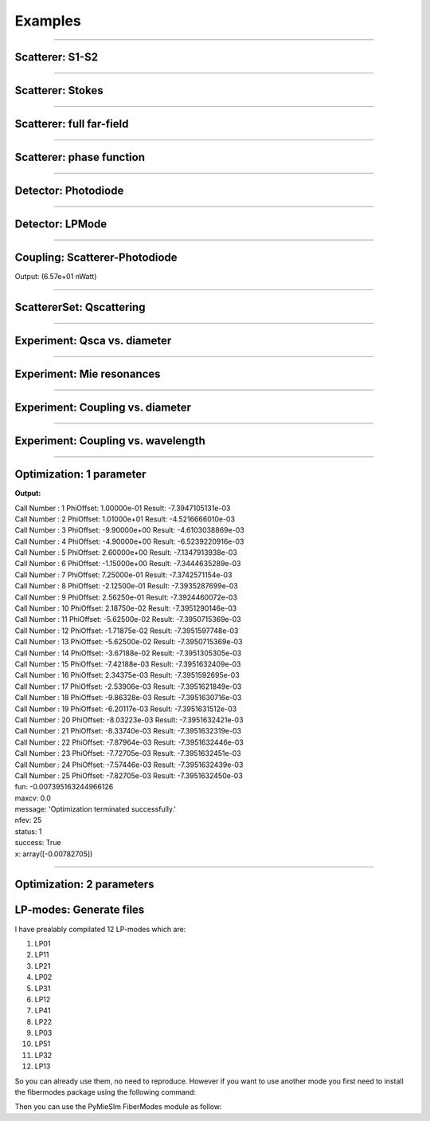 Examples
========

-----


Scatterer: S1-S2
----------------

.. code-block:: python
   :linenos:

   from PyMieSim.Scatterer import Sphere
   from PyMieSim.Source import PlaneWave


   Source = PlaneWave(Wavelength   = 450e-9,
                      Polarization = 0,
                      E0           = 1)

   Scat = Sphere(Diameter    = 300e-9,
                 Source      = Source,
                 Index       = 1.4)


   S1S2 = Scat.S1S2(Num=100)

   S1S2.Plot()



.. image:: ../images/S1S2.png
   :width: 600

-----


Scatterer: Stokes
-----------------

.. code-block:: python
   :linenos:

   from PyMieSim.Scatterer import Sphere
   from PyMieSim.Source import PlaneWave


   Source = PlaneWave(Wavelength   = 450e-9,
                      Polarization = 0,
                      E0           = 1)

   Scat = Sphere(Diameter    = 300e-9,
                 Source      = Source,
                 Index       = 1.4)


   Stokes = Scat.Stokes(Num=100)

   Stokes.Plot()



.. image:: ../images/Stokes.png
   :width: 600

-----


Scatterer: full far-field
-------------------------

.. code-block:: python
   :linenos:

   from PyMieSim.Scatterer import Sphere
   from PyMieSim.Source import PlaneWave


   Source = PlaneWave(Wavelength   = 450e-9,
                      Polarization = 0,
                      E0           = 1)

   Scat = Sphere(Diameter    = 300e-9,
                 Source      = Source,
                 Index       = 1.4)


   Fields = Scat.FarField(Num=100)

   Fields.Plot()



.. image:: ../images/Fields.png
   :width: 600

-----

Scatterer: phase function
-------------------------

.. code-block:: python
   :linenos:

   from PyMieSim.Scatterer import Sphere
   from PyMieSim.Source import PlaneWave


   Source = PlaneWave(Wavelength   = 450e-9,
                      Polarization = 0,
                      E0           = 1)

   Scat = Sphere(Diameter    = 800e-9,
                Source      = Source,
                Index       = 1.4)


   SPF = Scat.SPF(Num=100)

   SPF.Plot()



.. image:: ../images/SPF.png
   :width: 600

-----

Detector: Photodiode
--------------------

.. code-block:: python
   :linenos:

   from PyMieSim.Source import PlaneWave
   from PyMieSim.Detector import Photodiode


   Source = PlaneWave(Wavelength   = 450e-9,
                      Polarization = 0,
                      E0           = 1)

   Detector = Photodiode(NA                = 0.8,
                         Sampling          = 1001,
                         GammaOffset       = 0,
                         PhiOffset         = 0)


   Detector.Plot()



.. image:: ../images/Photodiode.png
   :width: 600

-----

Detector: LPMode
----------------

.. code-block:: python
   :linenos:

   from PyMieSim.Source import PlaneWave
   from PyMieSim.Detector import LPmode


   Source = PlaneWave(Wavelength   = 450e-9,
                      Polarization = 0,
                      E0           = 0)

   Detector = LPmode(Mode         = (1, 1),
                     Rotation     = 0.,
                     Sampling     = 201,
                     NA           = 0.4,
                     GammaOffset  = 0,
                     PhiOffset    = 40,
                     CouplingMode = 'Centered')


   Detector.Plot()


.. image:: ../images/LPmode.png
   :width: 600

-----

Coupling: Scatterer-Photodiode
------------------------------

.. code-block:: python
   :linenos:

   from PyMieSim.Source import PlaneWave
   from PyMieSim.Detector import Photodiode
   from PyMieSim.Scatterer import Sphere

   Source = PlaneWave(Wavelength   = 450e-9,
                      Polarization = 0,
                      E0           = 1)

   Detector = Photodiode(Sampling     = 201,
                         NA           = 0.2,
                         GammaOffset  = 0,
                         PhiOffset    = 0,
                         CouplingMode = 'Centered')


   Scat = Sphere(Diameter    = 300e-9,
                 Source      = Source,
                 Index       = 1.4)

   Coupling = Detector.Coupling(Scatterer = Scat)

   print(Coupling)



Output: (6.57e+01 nWatt)

-----

ScattererSet: Qscattering
--------------------------

.. code-block:: python
   :linenos:

   import numpy as np
   from PyMieSim.Source import PlaneWave
   from PyMieSim.Sets import ScattererSet


   Source = PlaneWave(Wavelength   = 450e-9,
                      Polarization = 0,
                      E0           = 1)


   ScatSet = ScattererSet(DiameterList  = np.linspace(100e-9, 10000e-9, 400),
                          IndexList        = np.linspace(1.5, 1.8, 3).round(1),
                          Source        = Source)


   Qsca = ScatSet.Qsca()

   fig = Qsca.Plot()





.. image:: ../images/Qsca.png
   :width: 600


-----


Experiment: Qsca vs. diameter
------------------------------

.. code-block:: python
   :linenos:

   from PyMieSim.Scatterer import Sphere
   from PyMieSim.Detector import Photodiode
   from PyMieSim.Experiment import ScatSet, SourceSet, Setup
   import numpy as np

   DiameterList   = np.linspace(400e-9, 1000e-9, 200)

   Detector0 = Photodiode(NA                = 0.1,
                         Sampling          = 300,
                         GammaOffset       = 20,
                         PhiOffset         = 30,
                         CouplingMode      = 'Centered')

   scat = ScatSet(DiameterList  = DiameterList,
                  IndexList         = [1.5],
                  nMedium        = 1,
                  ScattererType  = 'Sphere')

   source = SourceSet(WavelengthList   = 400e-9,
                     PolarizationList  = [0],
                     SourceType        = 'PlaneWave')


   Experiment = Setup(ScattererSet = scat,
                      SourceSet    = source,
                      DetectorSet  = [Detector0])

   Qsca = Experiment.Qsca(AsType='dataframe')

   Qsca.Plot(y='Qsca', x='Diameter')


.. image:: ../images/QscaVSDiameter.png
  :width: 600

-----

Experiment: Mie resonances
--------------------------

.. code-block:: python
   :linenos:

   from PyMieSim.Scatterer import Sphere
   from PyMieSim.Detector import Photodiode
   from PyMieSim.Experiment import ScatSet, SourceSet, Setup
   import numpy as np

   WavelengthList   = np.linspace(400e-9, 1000e-9, 200)

   Detector0 = Photodiode(NA               = 0.1,
                         Sampling          = 300,
                         GammaOffset       = 20,
                         PhiOffset         = 30,
                         CouplingMode      = 'Centered')

   scat = ScatSet(DiameterList   = 200e-9,
                  IndexList         = [1.5],
                  nMedium        = 1,
                  ScattererType  = 'Sphere')

   source = SourceSet(WavelengthList   = WavelengthList,
                     PolarizationList  = [0],
                     SourceType        = 'PlaneWave')


   Experiment = Setup(ScattererSet = scat,
                      SourceSet    = source,
                      DetectorSet  = [Detector0])

   Qsca = Experiment.Qsca(AsType='dataframe')

   Qsca.Plot(y='Qsca', x='Wavelength')


.. image:: ../images/QscaVSWavelength.png
  :width: 600

-----

Experiment: Coupling vs. diameter
---------------------------------

.. code-block:: python
   :linenos:

   from PyMieSim.Scatterer import Sphere
   from PyMieSim.Detector import Photodiode
   from PyMieSim.Experiment import ScatSet, SourceSet, Setup
   import numpy as np

   DiameterList   = np.linspace(400e-9, 1000e-9, 200)

   Detector0 = Photodiode(NA                = 0.1,
                          Sampling          = 300,
                          GammaOffset       = 20,
                          PhiOffset         = 30,
                          CouplingMode      = 'Centered')

   scat = ScatSet(DiameterList  = DiameterList,
                  IndexList         = [1.5],
                  nMedium        = 1,
                  ScattererType  = 'Sphere')

   source = SourceSet(WavelengthList   = 400e-9,
                      PolarizationList = [0],
                      SourceType       = 'PlaneWave')


   Experiment = Setup(ScattererSet = scat,
                      SourceSet    = source,
                      DetectorSet  = [Detector0])

   DF = Experiment.Coupling(AsType='dataframe')

   DF.Plot(y='Coupling', x='Diameter')


.. image:: ../images/CouplingVSDiameter.png
  :width: 600


-----

Experiment: Coupling vs. wavelength
---------------------------------

.. code-block:: python
  :linenos:

  from PyMieSim.Scatterer import Sphere
  from PyMieSim.Detector import Photodiode
  from PyMieSim.Experiment import ScatSet, SourceSet, Setup
  import numpy as np

  WavelengthList = np.linspace(400e-9, 1000e-9, 100)

  Detector0 = Photodiode(NA                = 2.0,
                         Sampling          = 300,
                         GammaOffset       = 0,
                         PhiOffset         = 0,
                         CouplingMode      = 'Centered')

  scat = ScatSet(DiameterList  = [200e-9],
                 IndexList        = [4],
                 nMedium       = 1,
                 ScattererType = 'Sphere')

  source = SourceSet(WavelengthList   = WavelengthList,
                     PolarizationList = [0],
                     SourceType       = 'PlaneWave')


  Experiment = Setup(ScattererSet = scat,
                     SourceSet    = source,
                     DetectorSet  = [Detector0])

  DF = Experiment.Coupling(AsType='dataframe')

  DF.Plot(y='Coupling', x='Wavelength')


.. image:: ../images/CouplingVSWavelength.png
   :width: 600

-----

Optimization: 1 parameter
-------------------------

.. code-block:: python
  :linenos:



  import numpy as np
  from PyMieSim.Detector import Photodiode, LPmode
  from PyMieSim.Source import PlaneWave
  from PyMieSim.Optimization import Optimizer
  from PyMieSim.Experiment import ScatSet, SourceSet, Setup

  DiameterList   = np.linspace(100e-9, 1000e-9, 200)

  Detector0 = Photodiode(NA                 = 0.1,
                         Sampling          = 300,
                         GammaOffset       = 20,
                         PhiOffset         = 0,
                         CouplingMode      = 'Centered')

  scat = ScatSet(DiameterList   = DiameterList,
                 IndexList      = [1.5],
                 nMedium        = 1,
                 ScattererType  = 'Sphere')

  source = SourceSet(WavelengthList  = 400e-9,
                     PolarizationList  = [0],
                     SourceType        = 'PlaneWave')


  Experiment = Setup(ScattererSet = scat,
                     SourceSet    = source,
                     DetectorSet  = [Detector0])


  # Metric can be "max" - "min" - "mean"
  #"std+RI" - "std+Diameter" - "std+Polarization" - "std+Wavelength" - "std+Detector"
  #"monotonic+RI" - "monotonic+Diameter" - "monotonic+Polarization" - "monotonic+Wavelength" - "monotonic+Detector"

  Opt    = Optimizer(Setup           = Experiment,
                     Metric          = 'mean',
                     Parameter       = ['PhiOffset'],
                     Optimum         = 'Maximum',
                     MinVal          = [1e-5],
                     MaxVal          = [180],
                     WhichDetector   = 0,
                     X0              = [0.6],
                     MaxIter         = 350,
                     Tol             = 1e-4,
                     FirstStride     = 30)

  print(Opt.Result)

  df = Experiment.Coupling(AsType='dataframe')

  df.Plot(y='Coupling', x='Diameter') # can be "Couplimg"  or  "STD"


**Output:**


| Call Number : 1             	 PhiOffset: 1.00000e-01             	 Result: -7.3947105131e-03
| Call Number : 2             	 PhiOffset: 1.01000e+01             	 Result: -4.5216666010e-03
| Call Number : 3             	 PhiOffset: -9.90000e+00             	 Result: -4.6103038869e-03
| Call Number : 4             	 PhiOffset: -4.90000e+00             	 Result: -6.5239220916e-03
| Call Number : 5             	 PhiOffset: 2.60000e+00             	 Result: -7.1347913938e-03
| Call Number : 6             	 PhiOffset: -1.15000e+00             	 Result: -7.3444635289e-03
| Call Number : 7             	 PhiOffset: 7.25000e-01             	 Result: -7.3742571154e-03
| Call Number : 8             	 PhiOffset: -2.12500e-01             	 Result: -7.3935287699e-03
| Call Number : 9             	 PhiOffset: 2.56250e-01             	 Result: -7.3924460072e-03
| Call Number : 10             	 PhiOffset: 2.18750e-02             	 Result: -7.3951290146e-03
| Call Number : 11             	 PhiOffset: -5.62500e-02             	 Result: -7.3950715369e-03
| Call Number : 12             	 PhiOffset: -1.71875e-02             	 Result: -7.3951597748e-03
| Call Number : 13             	 PhiOffset: -5.62500e-02             	 Result: -7.3950715369e-03
| Call Number : 14             	 PhiOffset: -3.67188e-02             	 Result: -7.3951305305e-03
| Call Number : 15             	 PhiOffset: -7.42188e-03             	 Result: -7.3951632409e-03
| Call Number : 16             	 PhiOffset: 2.34375e-03             	 Result: -7.3951592695e-03
| Call Number : 17             	 PhiOffset: -2.53906e-03             	 Result: -7.3951621849e-03
| Call Number : 18             	 PhiOffset: -9.86328e-03             	 Result: -7.3951630716e-03
| Call Number : 19             	 PhiOffset: -6.20117e-03             	 Result: -7.3951631512e-03
| Call Number : 20             	 PhiOffset: -8.03223e-03             	 Result: -7.3951632421e-03
| Call Number : 21             	 PhiOffset: -8.33740e-03             	 Result: -7.3951632319e-03
| Call Number : 22             	 PhiOffset: -7.87964e-03             	 Result: -7.3951632446e-03
| Call Number : 23             	 PhiOffset: -7.72705e-03             	 Result: -7.3951632451e-03
| Call Number : 24             	 PhiOffset: -7.57446e-03             	 Result: -7.3951632439e-03
| Call Number : 25             	 PhiOffset: -7.82705e-03             	 Result: -7.3951632450e-03
| fun: -0.007395163244966126
| maxcv: 0.0
| message: 'Optimization terminated successfully.'
| nfev: 25
| status: 1
| success: True
| x: array([-0.00782705])

.. image:: ../images/Opt1Param.png
   :width: 600


-----

Optimization: 2 parameters
--------------------------

.. code-block:: python
  :linenos:



  import numpy as np
  from PyMieSim.Detector import Photodiode, LPmode
  from PyMieSim.Source import PlaneWave
  from PyMieSim.Optimizer import Optimize
  from PyMieSim.Sets import ExperimentalSet, ScattererSet


  Source = PlaneWave(Wavelength   = 450e-9,
                     Polarization = 0,
                     E0           = 1e5)

  Detector0 = Photodiode(NA               = 0.1,
                        Sampling          = 300,
                        GammaOffset       = 20,
                        PhiOffset         = 0,
                        CouplingMode      = 'Centered')

  Detector1 = Photodiode(NA                = 0.1,
                         Sampling          = 300,
                         GammaOffset       = 30,
                         PhiOffset         = 0,
                         CouplingMode      = 'Centered')


  ScatSet = ScattererSet(DiameterList  = np.linspace(100e-9, 1500e-9, 300),
                         IndexList        = np.linspace(1.5, 1.8, 1).round(1),
                         Source        = Source)

  Set = ExperimentalSet(ScattererSet = ScatSet, Detectors = (Detector0))


  Opt    = Optimize(ExperimentalSet = Set,
                    Metric          = 'Monotonic',
                    Parameter       = ['NA','PhiOffset'],
                    MinVal          = [1e-1, None],
                    MaxVal          = [1, None],
                    WhichDetector   = 0,
                    X0              = [0.1,30],
                    MaxIter         = 350,
                    Tol             = 1e-4,
                    FirstStride     = 30)

  print(Opt.Result)

  df = Set.DataFrame

  df.Plot('Coupling') # can be "Couplimg"  or  "STD"




LP-modes: Generate files
------------------------

I have prealably compilated 12 LP-modes which are:

1. LP01
2. LP11
3. LP21
4. LP02
5. LP31
6. LP12
7. LP41
8. LP22
9. LP03
10. LP51
11. LP32
12. LP13

So you can already use them, no need to reproduce. However if you want to
use another mode you first need to install the fibermodes package using the
following command:

.. code-block:: python
  :linenos:

  pip install https://github.com/cbrunet/fibermodes.git

Then you can use the PyMieSIm FiberModes module as follow:

.. code-block:: python
  :linenos:

  from PyMieSim.FiberModes import Genfiles

  Genfiles([(5,2)], padWidth = 2000, Num = 251)
